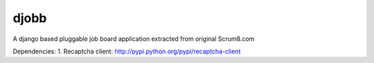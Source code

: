 djobb
======

A django based pluggable job board application extracted from original Scrum8.com

Dependencies:
1. Recaptcha client: http://pypi.python.org/pypi/recaptcha-client